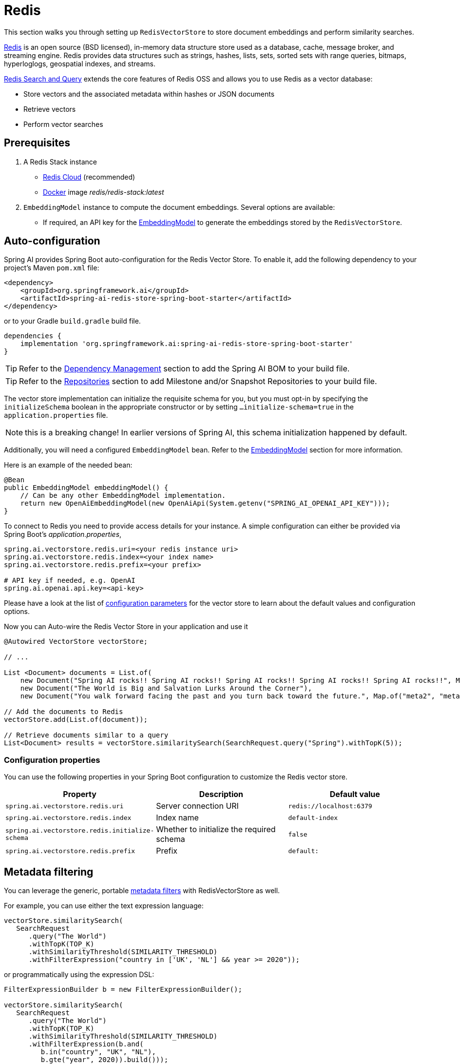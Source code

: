 = Redis

This section walks you through setting up `RedisVectorStore` to store document embeddings and perform similarity searches.

link:https://redis.io[Redis] is an open source (BSD licensed), in-memory data structure store used as a database, cache, message broker, and streaming engine. Redis provides data structures such as strings, hashes, lists, sets, sorted sets with range queries, bitmaps, hyperloglogs, geospatial indexes, and streams.

link:https://redis.io/docs/interact/search-and-query/[Redis Search and Query] extends the core features of Redis OSS and allows you to use Redis as a vector database:

* Store vectors and the associated metadata within hashes or JSON documents
* Retrieve vectors
* Perform vector searches

== Prerequisites

1. A Redis Stack instance
- https://app.redislabs.com/#/[Redis Cloud] (recommended)
- link:https://hub.docker.com/r/redis/redis-stack[Docker] image _redis/redis-stack:latest_

2. `EmbeddingModel` instance to compute the document embeddings. Several options are available:
- If required, an API key for the xref:api/embeddings.adoc#available-implementations[EmbeddingModel] to generate the embeddings stored by the `RedisVectorStore`.

== Auto-configuration

Spring AI provides Spring Boot auto-configuration for the Redis Vector Store.
To enable it, add the following dependency to your project's Maven `pom.xml` file:

[source, xml]
----
<dependency>
    <groupId>org.springframework.ai</groupId>
    <artifactId>spring-ai-redis-store-spring-boot-starter</artifactId>
</dependency>
----

or to your Gradle `build.gradle` build file.

[source,groovy]
----
dependencies {
    implementation 'org.springframework.ai:spring-ai-redis-store-spring-boot-starter'
}
----

TIP: Refer to the xref:getting-started.adoc#dependency-management[Dependency Management] section to add the Spring AI BOM to your build file.

TIP: Refer to the xref:getting-started.adoc#repositories[Repositories] section to add Milestone and/or Snapshot Repositories to your build file.


The vector store implementation can initialize the requisite schema for you, but you must opt-in by specifying the `initializeSchema` boolean in the appropriate constructor or by setting `...initialize-schema=true` in the `application.properties` file.

NOTE: this is a breaking change! In earlier versions of Spring AI, this schema initialization happened by default.


Additionally, you will need a configured `EmbeddingModel` bean. Refer to the xref:api/embeddings.adoc#available-implementations[EmbeddingModel] section for more information.

Here is an example of the needed bean:

[source,java]
----
@Bean
public EmbeddingModel embeddingModel() {
    // Can be any other EmbeddingModel implementation.
    return new OpenAiEmbeddingModel(new OpenAiApi(System.getenv("SPRING_AI_OPENAI_API_KEY")));
}
----

To connect to Redis you need to provide access details for your instance.
A simple configuration can either be provided via Spring Boot's _application.properties_,

[source,properties]
----
spring.ai.vectorstore.redis.uri=<your redis instance uri>
spring.ai.vectorstore.redis.index=<your index name>
spring.ai.vectorstore.redis.prefix=<your prefix>

# API key if needed, e.g. OpenAI
spring.ai.openai.api.key=<api-key>
----

Please have a look at the list of xref:#_configuration_properties[configuration parameters] for the vector store to learn about the default values and configuration options.

Now you can Auto-wire the Redis Vector Store in your application and use it

[source,java]
----
@Autowired VectorStore vectorStore;

// ...

List <Document> documents = List.of(
    new Document("Spring AI rocks!! Spring AI rocks!! Spring AI rocks!! Spring AI rocks!! Spring AI rocks!!", Map.of("meta1", "meta1")),
    new Document("The World is Big and Salvation Lurks Around the Corner"),
    new Document("You walk forward facing the past and you turn back toward the future.", Map.of("meta2", "meta2")));

// Add the documents to Redis
vectorStore.add(List.of(document));

// Retrieve documents similar to a query
List<Document> results = vectorStore.similaritySearch(SearchRequest.query("Spring").withTopK(5));
----

=== Configuration properties

You can use the following properties in your Spring Boot configuration to customize the Redis vector store.

|===
|Property| Description | Default value

|`spring.ai.vectorstore.redis.uri`| Server connection URI | `redis://localhost:6379`
|`spring.ai.vectorstore.redis.index`| Index name  | `default-index`
|`spring.ai.vectorstore.redis.initialize-schema`| Whether to initialize the required schema  | `false`
|`spring.ai.vectorstore.redis.prefix`| Prefix | `default:`

|===

== Metadata filtering

You can leverage the generic, portable link:https://docs.spring.io/spring-ai/reference/api/vectordbs.html#_metadata_filters[metadata filters] with RedisVectorStore as well.

For example, you can use either the text expression language:

[source,java]
----
vectorStore.similaritySearch(
   SearchRequest
      .query("The World")
      .withTopK(TOP_K)
      .withSimilarityThreshold(SIMILARITY_THRESHOLD)
      .withFilterExpression("country in ['UK', 'NL'] && year >= 2020"));
----

or programmatically using the expression DSL:

[source,java]
----
FilterExpressionBuilder b = new FilterExpressionBuilder();

vectorStore.similaritySearch(
   SearchRequest
      .query("The World")
      .withTopK(TOP_K)
      .withSimilarityThreshold(SIMILARITY_THRESHOLD)
      .withFilterExpression(b.and(
         b.in("country", "UK", "NL"),
         b.gte("year", 2020)).build()));
----

The portable filter expressions get automatically converted into link:https://redis.io/docs/interact/search-and-query/query/[Redis search queries].
For example, the following portable filter expression:

[source,sql]
----
country in ['UK', 'NL'] && year >= 2020
----

is converted into Redis query:

[source]
----
@country:{UK | NL} @year:[2020 inf]
----

== Manual configuration

If you prefer not to use the auto-configuration, you can manually configure the Redis Vector Store.
Add the Redis Vector Store and Jedis dependencies

[source,xml]
----
<dependency>
  <groupId>org.springframework.ai</groupId>
  <artifactId>spring-ai-redis-store</artifactId>
</dependency>

<dependency>
    <groupId>redis.clients</groupId>
    <artifactId>jedis</artifactId>
    <version>5.1.0</version>
</dependency>
----

TIP: Refer to the xref:getting-started.adoc#dependency-management[Dependency Management] section to add the Spring AI BOM to your build file.

Then, create a `RedisVectorStore` bean in your Spring configuration:

[source,java]
----
@Bean
public VectorStore vectorStore(EmbeddingModel embeddingModel) {
  RedisVectorStoreConfig config = RedisVectorStoreConfig.builder()
     .withURI("redis://localhost:6379")
     // Define the metadata fields to be used
     // in the similarity search filters.
     .withMetadataFields(
        MetadataField.tag("country"),
        MetadataField.numeric("year"))
     .build();

  return new RedisVectorStore(config, embeddingModel);
}
----

[NOTE]
====
It is more convenient and preferred to create the `RedisVectorStore` as a Bean.
But if you decide to create it manually, then you must call the `RedisVectorStore#afterPropertiesSet()` after setting the properties and before using the client.
====

[NOTE]
====
You must list explicitly all metadata field names and types (`TAG`, `TEXT`, or `NUMERIC`) for any metadata field used in filter expression.
The `withMetadataFields` above registers filterable metadata fields: `country` of type `TAG`, `year` of type `NUMERIC`.
====

Then in your main code, create some documents:

[source,java]
----
List<Document> documents = List.of(
   new Document("Spring AI rocks!! Spring AI rocks!! Spring AI rocks!! Spring AI rocks!! Spring AI rocks!!", Map.of("country", "UK", "year", 2020)),
   new Document("The World is Big and Salvation Lurks Around the Corner", Map.of()),
   new Document("You walk forward facing the past and you turn back toward the future.", Map.of("country", "NL", "year", 2023)));
----

Now add the documents to your vector store:


[source,java]
----
vectorStore.add(documents);
----

And finally, retrieve documents similar to a query:

[source,java]
----
List<Document> results = vectorStore.similaritySearch(
   SearchRequest
      .query("Spring")
      .withTopK(5));
----

If all goes well, you should retrieve the document containing the text "Spring AI rocks!!".
